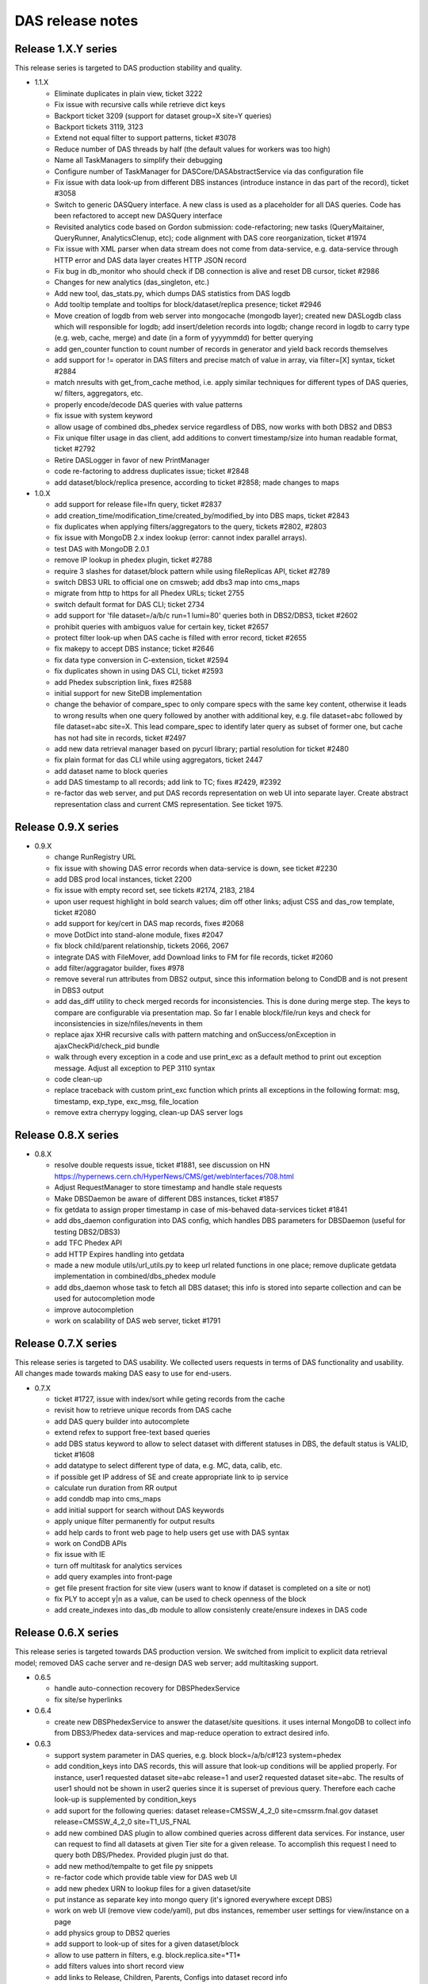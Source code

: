 DAS release notes
=================

Release 1.X.Y series
--------------------
This release series is targeted to DAS production stability and quality.

- 1.1.X

  - Eliminate duplicates in plain view, ticket 3222
  - Fix issue with recursive calls while retrieve dict keys
  - Backport ticket 3209 (support for dataset group=X site=Y queries)
  - Backport tickets 3119, 3123
  - Extend not equal filter to support patterns, ticket #3078
  - Reduce number of DAS threads by half (the default values for workers was too high)
  - Name all TaskManagers to simplify their debugging
  - Configure number of TaskManager for DASCore/DASAbstractService via
    das configuration file
  - Fix issue with data look-up from different DBS instances (introduce
    instance in das part of the record), ticket #3058
  - Switch to generic DASQuery interface. A new class is used as a placeholder
    for all DAS queries. Code has been refactored to accept new DASQuery interface
  - Revisited analytics code based on Gordon submission: code-refactoring;
    new tasks (QueryMaitainer, QueryRunner, AnalyticsClenup, etc);
    code alignment with DAS core reorganization, ticket #1974
  - Fix issue with XML parser when data stream does not come from data-service,
    e.g. data-service through HTTP error and DAS data layer creates HTTP JSON record
  - Fix bug in db_monitor who should check if DB connection is alive and reset DB cursor, ticket #2986
  - Changes for new analytics (das_singleton, etc.)
  - Add new tool, das_stats.py, which dumps DAS statistics from DAS logdb
  - Add tooltip template and tooltips for block/dataset/replica presence; ticket #2946
  - Move creation of logdb from web server into mongocache (mongodb layer);
    created new DASLogdb class which will responsible for logdb;
    add insert/deletion records into logdb;
    change record in logdb to carry type (e.g. web, cache, merge) and
    date (in a form of yyyymmdd) for better querying
  - add gen_counter function to count number of records in generator
    and yield back records themselves
  - add support for != operator in DAS filters and precise match of
    value in array, via filter=[X] syntax, ticket #2884
  - match nresults with get_from_cache method, i.e. apply similar techniques
    for different types of DAS queries, w/ filters, aggregators, etc.
  - properly encode/decode DAS queries with value patterns
  - fix issue with system keyword
  - allow usage of combined dbs_phedex service regardless of DBS,
    now works with both DBS2 and DBS3
  - Fix unique filter usage in das client, 
    add additions to convert timestamp/size into human readable format, ticket #2792
  - Retire DASLogger in favor of new PrintManager
  - code re-factoring to address duplicates issue; ticket #2848
  - add dataset/block/replica presence, according to ticket #2858; made changes to maps

- 1.0.X

  - add support for release file=lfn query, ticket #2837
  - add creation_time/modification_time/created_by/modified_by into DBS maps, ticket #2843
  - fix duplicates when applying filters/aggregators to the query, tickets #2802, #2803
  - fix issue with MongoDB 2.x index lookup (error: cannot index parallel arrays).
  - test DAS with MongoDB 2.0.1
  - remove IP lookup in phedex plugin, ticket #2788
  - require 3 slashes for dataset/block pattern while using fileReplicas API, ticket #2789
  - switch DBS3 URL to official one on cmsweb; add dbs3 map into cms_maps
  - migrate from http to https for all Phedex URLs; ticket 2755
  - switch default format for DAS CLI; ticket 2734
  - add support for 'file dataset=/a/b/c run=1 lumi=80' queries both in DBS2/DBS3, ticket #2602
  - prohibit queries with ambiguos value for certain key, ticket #2657
  - protect filter look-up when DAS cache is filled with error record, ticket #2655
  - fix makepy to accept DBS instance; ticket #2646
  - fix data type conversion in C-extension, ticket #2594
  - fix duplicates shown in using DAS CLI, ticket #2593
  - add Phedex subscription link, fixes #2588
  - initial support for new SiteDB implementation
  - change the behavior of compare_spec to only compare specs with
    the same key content, otherwise it leads to wrong results when
    one query followed by another with additional key, e.g.
    file dataset=abc followed by file dataset=abc site=X. This lead
    compare_spec to identify later query as subset of former one, but
    cache has not had site in records, ticket #2497
  - add new data retrieval manager based on pycurl library;
    partial resolution for ticket #2480
  - fix plain format for das CLI while using aggregators, ticket 2447
  - add dataset name to block queries
  - add DAS timestamp to all records; add link to TC; fixes #2429, #2392
  - re-factor das web server, and put DAS records representation on web UI
    into separate layer. Create abstract representation class and current
    CMS representation. See ticket 1975.

Release 0.9.X series
--------------------

- 0.9.X

  - change RunRegistry URL
  - fix issue with showing DAS error records when data-service
    is down, see ticket #2230
  - add DBS prod local instances, ticket 2200
  - fix issue with empty record set, see tickets #2174, 2183, 2184
  - upon user request highlight in bold search values;
    dim off other links; adjust CSS and das_row template, ticket #2080
  - add support for key/cert in DAS map records, fixes #2068
  - move DotDict into stand-alone module, fixes #2047
  - fix block child/parent relationship, tickets 2066, 2067
  - integrate DAS with FileMover, add Download links to FM for file records,
    ticket #2060
  - add filter/aggragator builder, fixes #978
  - remove several run attributes from DBS2 output, since this information
    belong to CondDB and is not present in DBS3 output
  - add das_diff utility to check merged records for inconsistencies.
    This is done during merge step. The keys to compare are configurable
    via presentation map. So far I enable block/file/run keys and
    check for inconsistencies in size/nfiles/nevents in them
  - replace ajax XHR recursive calls with pattern matching and
    onSuccess/onException in ajaxCheckPid/check_pid bundle
  - walk through every exception in a code and use print_exc as a
    default method to print out exception message. Adjust all
    exception to PEP 3110 syntax
  - code clean-up
  - replace traceback with custom print_exc function which prints all
    exceptions in the following format: msg, timestamp, exp_type,
    exc_msg, file_location
  - remove extra cherrypy logging, clean-up DAS server logs

Release 0.8.X series
--------------------

- 0.8.X

  - resolve double requests issue, ticket #1881, see discussion on HN
    https://hypernews.cern.ch/HyperNews/CMS/get/webInterfaces/708.html
  - Adjust RequestManager to store timestamp and handle stale requests
  - Make DBSDaemon be aware of different DBS instances, ticket #1857
  - fix getdata to assign proper timestamp in case of mis-behaved data-services
    ticket #1841
  - add dbs_daemon configuration into DAS config, which handles DBS
    parameters for DBSDaemon (useful for testing DBS2/DBS3)
  - add TFC Phedex API
  - add HTTP Expires handling into getdata
  - made a new module utils/url_utils.py to keep url related functions in
    one place; remove duplicate getdata implementation in combined/dbs_phedex
    module
  - add dbs_daemon whose task to fetch all DBS dataset; this info
    is stored into separte collection and can be used for autocompletion mode
  - improve autocompletion
  - work on scalability of DAS web server, ticket #1791

Release 0.7.X series
--------------------
This release series is targeted to DAS usability. We collected users
requests in terms of DAS functionality and usability. All changes made
towards making DAS easy to use for end-users.

- 0.7.X

  - ticket #1727, issue with index/sort while geting records from the cache
  - revisit how to retrieve unique records from DAS cache
  - add DAS query builder into autocomplete
  - extend refex to support free-text based queries
  - add DBS status keyword to allow to select dataset with different statuses in
    DBS, the default status is VALID, ticket #1608
  - add datatype to select different type of data, e.g. MC, data, calib, etc.
  - if possible get IP address of SE and create appropriate link to ip service
  - calculate run duration from RR output
  - add conddb map into cms_maps
  - add initial support for search without DAS keywords
  - apply unique filter permanently for output results
  - add help cards to front web page to help users get use with DAS syntax
  - work on CondDB APIs
  - fix issue with IE
  - turn off multitask for analytics services
  - add query examples into front-page
  - get file present fraction for site view (users want to know if
    dataset is completed on a site or not)
  - fix PLY to accept y|n as a value, can be used to check openness of the block
  - add create_indexes into das_db module to allow consistenly create/ensure
    indexes in DAS code

Release 0.6.X series
--------------------
This release series is targeted towards DAS production version. We switched from
implicit to explicit data retrieval model; removed DAS cache server and re-design
DAS web server; add multitasking support.

- 0.6.5

  - handle auto-connection recovery for DBSPhedexService
  - fix site/se hyperlinks

- 0.6.4

  - create new DBSPhedexService to answer the dataset/site quesitions.
    it uses internal MongoDB to collect info from DBS3/Phedex data-services
    and map-reduce operation to extract desired info.

- 0.6.3

  - support system parameter in DAS queries, e.g.
    block block=/a/b/c#123 system=phedex
  - add condition_keys into DAS records, this will assure that look-up conditions
    will be applied properly. For instance, user1 requested dataset site=abc release=1
    and user2 requested dataset site=abc. The results of user1 should not be shown
    in user2 queries since it is superset of previous query. Therefore each cache
    look-up is supplemented by condition_keys
  - add suport for the following queries:
    dataset release=CMSSW_4_2_0 site=cmssrm.fnal.gov
    dataset release=CMSSW_4_2_0 site=T1_US_FNAL
  - add new combined DAS plugin to allow combined queries across different
    data services. For instance, user can request to find all datasets at
    given Tier site for a given release. To accomplish this request I need
    to query both DBS/Phedex. Provided plugin just do that.
  - add new method/tempalte to get file py snippets
  - re-factor code which provide table view for DAS web UI
  - add new phedex URN to lookup files for a given dataset/site
  - put instance as separate key into mongo query (it's ignored everywhere except DBS)
  - work on web UI (remove view code/yaml), put dbs instances, remember
    user settings for view/instance on a page
  - add physics group to DBS2 queries
  - add support to look-up of sites for a given dataset/block
  - allow to use pattern in filters, e.g. block.replica.site=*T1*
  - add filters values into short record view
  - add links to Release, Children, Parents, Configs into dataset record info
  - add support to look-up release for a given dataset
  - add support to look-up cofiguration files for given dataset
  - add fakeConfig, fakeRelease4Dataset APIs in DBS2
  - add support for CondDB
  - add hyperlinks to DAS record content (support only name, se, run_number), ticket #1313
  - adjust das configuration to use single server (remove cache_server bits)
  - switch to single server, ticket #1125

    - remove web/das_web.py, web/das_cache.py

  - switch to MongoDB 1.8.0

- 0.6.2

  - das config supports new parameters queue_limit, number_of_workers)
  - add server busy feature (check queue size vs nworkers, reject requests above
    threashold), ticket #1315
  - show results of agg. functions for key.size in human readable format, e.g. GB
  - simplify DASCacheMgr
  - fix unique filter #1290
  - add missing fakeRun4File API to allow look-up run for a given file, fixes #1285
  - remove 'in' from supported list of operator, users advised to use
    'between' operator
  - DBS3 support added, ticket #949
  - fix #1278
  - fix #1032; re-structure the code to create individual per data-srv
    query records instead of a single one. Now, each request creates
    1 das query record plus one query record per data-srv. This allows
    to assign different expire timestamp for data-srv's and achieve
    desired scalability for data-service API calls.
  - re-wrote task_manager using threads, due to problems with multiprocessing
    modules
  - re-wrote cache method for DAS web servers to use new task_manager
  - adjust das_client to use new type of PID returned by task_manager upon
    request. The PID is a hash of passed args plus time stamp
  - bump to new version to easy distinguish code evolution

- 0.6.1

  - replace gevent with multiprocessing module
  - add task_manager which uses multiprocessing module and provides
    the same API as gevent

- 0.6.0

  - code refactoring to move from implicit data look-up to
    explicit one. The 0.5.X series retieved all data from multiple sources 
    based on query constrains, e.g. dataset=/a/b/c query cause to get 
    datasets, files, block which match the constraint. While new code
    makes precise matching between query and API and retrieve only selected
    data, in a case above it will retrieve only dataset, but not files.
    To get files users must explicitly specify it in a query, e.g.
    file dataset=/a/b/c
  - constrain PLY to reject ambiguos queries with more then one
    condition, without specifying selection key, e.g.
    dataset=/a/b/c site=T1 is not allowed anymore and proper exception will be
    thrown. User must specify what they want to select, dataset, block, site. 
  - protect aggregator functions from NULL results
  - new multiprocessing pool class
  - use gevent (if present, see http://www.gevent.org/) to handle data retrieval concurently
  - switch to YAJL JSON parser
  - add error_expire to control how long expire records live in cache, fixes #1240
  - fix monitor plugin to handle connection errors

Release 0.5.X series
--------------------
This release series is targeted to DAS stability. We redesigned DAS-QL
parser to be based on PLY framework; re-write DAS analytics; add benchmarking tools;
performed stress tests and code audit DAS servers.

- 0.5.11

  - change RunRegistry API
  - fix showing result string in web UI when using aggregators
  - bug fix for das_client with sparse records
  - add new das_web_srv, a single DAS web server (not enabled though)
  - fix das_top template to use TRACE rather then savannah

- 0.5.10

  - add DAS cache server time into the web page, fixes #941
  - remove obsolete yuijson code from DAS web server
  - use DASLogger in workers (instead of DummyLogger) when verbosity level is on.
    This allows to get proper printouts in debug mode.
  - fix bug in compare_specs, where it was not capable to identify
    that str value can be equal to unicode value (add unittest for that).
  - classified logger messages, move a lot of info into debug
  - change adjust_params in abstract interface to accept API as well
  - adjust DBS2 plugin to use adjust_params for specific APIs, e.g. listPrimaryDatasets,
    to accept other parameters, fix #934 
  - add new DAS keyword, parent, and allow parent look-up for dataset/file via
    appropriate DBS2 APIs
  - extend usage of records DAS keyword to the following cases

    - look-up all records in DAS cache and apply conditions, e.g.
      records | grep file.size>1, file.size<10
    - look-up all records in DAS cache regardless of their content (good/bad records),
      do not apply das.empty_record condition to passed empty spec

  - Fix filter->spec overwrite, ticket #958
  - Add cache_cleaner into cache server, its task is periodically clean-up
    expired records in das.cache, das.merge, analytics.db
  - Fix bug in expire_timestamp
  - Remove loose query condition which leads to pattern look-up (ticket #960)
  - Fix but in das_ply to handle correctly date

    - add new date regex
    - split t_DATE into t_DATE, t_DATE_STR

  - add support for fake queries in DBS plugin to fake non-existing DBS API
    via DBS-QL
  - remove details from DSB listFiles
  - add adjust_params to phedex plugin
  - adjust parameters in phedex map, blockReplicas can be invoked with passed dataset
  - update cms_maps with fake DBS2 APIs 
  - add DAS_DB_KEYWORDS (records, queries, popular)
  - add abstract support to query DAS (popular) queries, a concrete implementation
    will be added later
  - fix #998
  - fix SiteDB maps
  - fix host parameter in das_cache_client
  - remove sys.exit in das_admin to allow combination of multiple options together
  - fix compare_specs to address a bug when query with value A is considered as
    similar to next query with value A*
  - fix get_status to wait for completion of DAS core workflow
  - fix merge insert problem when records exceed MongoDB BSON limit (4MB), put
    those records into GridFS
  - fix nresults to return correct number of found results when applying a filter,
    e.g. monitor | grep monitor.node=T3_US_UCLA
  - replace listProcessedDatasets with fakeDatasetSummary, since it's better suits
    dataset queries. DBS3 will provide proper API to look-up dataset out of provided
    dataset path, release, tier, primary_dataset.
  - fix listLFNs to supply file as primary key
  - comment out pass_api call to prevent from non-merge situation, must revisit the code

    - fix issue with missing merge step when das record disapper from cache

  - bug fix to prevent from null string in number of events
  - increase expire time stamp for dashboard, due to problem described in 1032 ticket. 
    I need to revisit code and make das record/service rather then combined one to 
    utilize cache better. Meanwhile align expire timestamp wrt to DBS/Phedex
  - add DBS support to look-up file via provided run (so far using fake API)
  - use fakseDataset4Run instead of fakeFile4Run, since it's much faster. Users 
    will be able to find dataset for a given run and then find files for a
    given dataset
  - fix issue with JSON'ifying HTTP error dict
  - replace DAS error placement from savannah to TRAC
  - add new special keyword, instance, to allow query results from local
    DBS instances. The keyword itself it neutral and can be applied to any
    system. Add new abstract method url_instance in abstract_service which
    can be used by sub-systems to add actual logic how to adjust sub-system
    URL to specific instance needs.
  - replace connection_monitor with dascore_monitor to better handle connection/DASCore
    absense due to loosing connection to MongoDB
  - propagate parser error to user, adjust both DAS cache/web servers
  - fix queries with date clause, ticket #1112
  - add filter view to show filtered data in plain/text, ticket #959
  - add first implementation of tabular representation, ticket #979, based on YUI
    DataSource table with dynamic JSON/AJAX table feeder
  - add jsonstreamer
  - add cache method to web server (part of future merge between cache/web servers)
  - add das_client which talks to web server; on a web server side made
    usage of multiprocessing module to handle client requests. Each request
    spawns a new process.
  - visualize record's system by colors on web UI, ticket #977
  - add child/parent look-up for dataset/files
  - work on DAS PLY/web UI to make errors messages more clear, especially adjust to
    handle DBS-QL queries
  - added dbsql_vs_dasql template which guides how to construct DAS QL expressions
    for given DBS QL ones
  - fix concurrency problem/query race conditions in DAS core
  - remove fakeListFile4Site from DBS maps since DBS3 does not cover this use case
  - modified das_client to allow other tools use it as API
  - fix DBS/phedex maps to match dashes/underscores in SE patterns
  - add adjust_params into SiteDB to allow to use patterns in a way SiteDB does it
    (no asterisks)
  - disable expert interface
  - update analytics in DAS core when we found a match

- 0.5.9

  - fix issue with <,> operators and numeric valus in filters
  - add tier into DBS listProcessedDatasets API as input parameter, so user
    can query as "dataset primary_dataset=ZJetToEE_Pt* tier=*GEN*"
  - DBS2 API provides typos in their output, e.g. primary_datatset, processed_datatset,
    add those typos into DAS map to make those attributes queriable.
  - Add lumi into DBS map, as well as its presentation UI keys

- 0.5.8

  - Finish work to make presentation layer more interactive, ticket #880

    - create hyperlinks for primary DAS keys
    - round numbers for number of events, etc.
    - present file/block size in GB notations

  - add new "link" key into presentation to indicate that given key
    should be used for hyperlinks
  - add reverse look-up from presentation key into DAS key
  - add cache for presentation keys in DAS mapping class
  - update DAS chep paper, it is accepted as CMS Note CR-2010/230
  - fix issue with similar queries, e.g. dataset=/a/b/c is the same as
    dataset dataset=/a/b/c
  - improve presentation layer and add links

      - replace link from boolean to a list of record in presentation YML file
      - the link key in presentation now refers to list of records, where each
        record is a dict of name/query. The name is shown on a web UI under the Links:,
        whiel query represents DAS query to get this value, for example
        {"name":"Files", "query":"file dataset=%s"}

  - fix issue with counting results in a cache
  - make dataset query look-up close to DD view, fixes #821
  - add YAJL (Yet Another JSON Library) as experimental JSON module, see
    http://lloyd.github.com/yajl/ and its python binding. 
  - add keylearning and autocompletion, ticket #50
  - add parse_filter, parse_filters functions to parse input list of filters,
    they used by core/mongocache to yield/count results when filters are passed
    DAS-QL. This addresses several Oli use cases when multiple filters will
    be passed to DAS query, e.g.
    file dataset=/a/b/c | grep file.size>1, file.size<100
  - add special DAS key records, which can be used to look-up records regarless
    of condition/filter content, e.g. the DAS query site=T1_CH_CERN only shows
    site records, while other info can be pulled to DAS. So to look-up all records
    for given condition user can use records site=T1_CH_CERN
  - remove obsolete code from das_parser.py

- 0.5.7


  - Fix dbport/dbhost vs uri bug for das expert interface
  - Created new self-contained unit test framework to test CMS data-services

    - add new DASTestDataService class which represents DAS test integration
      web server
    - provide unit test against DAS test data web service
    - add new configuration for DASTestDataService server
    - perform queries against local DAS test data service, all queries can be
      persistent and adjusted in unittest
    - add fake dbs/phedex/sitedb/ip/zip services into DASTestDataService

  - remove all handlers before initialization of DASLogger
  - add NullHandler
  - add collection parameter to DAS core get_from_cache method
  - add unit test for web.utils
  - add delete_db_collection to mapping/analytics classes
  - remove obsolete templates, e.g. das_admin, mapreduce.
  - sanitize DAS templates, #545
  - Fix issues with showing records while applying DAS filters, #853
  - Move opensearch into das_opensearch.tmpl
  - Fix dbs/presentation maps
  - Add size_format function
  - Updated performance plot
  - make presentation layer more friendly, fixes #848, #879, #880
  - add new configuration parameter status_update, which allow to tune up
    DAS web server AJAX status update message (in msec) 
  - re-factor DAS web server code (eliminate unnecessary AJAX calls;
    implement new pagination via server calls, rather JS; make 
    form and all view methods to be internal; added check_data method;
    redesign AJAX status method)
  - Make admin tool be transparent to Ipython
  - Add new functions/unit tests for date conversion, e.g. to_seconds, next_day,
    prev_day
  - fix date issue with dashboard/runregistry services, fixes #888. Now user will
    be able to retrieve information for a certain date

- 0.5.6

  - add usable analytics system; this consists of a daemon (analytics_controller)
    which schedules tasks (which might spawn other tasks), several worker processes
    which actually perform these tasks and a cherrypy server which provides
    some information and control of the analytics tasks
  - the initial set of tasks are
  
    - Test - prints spam and spawns more copies of itself, as might be expected
    - QueryRunner - duplicates DAS Robot, issues a fixed query at regular intervals
    - QueryMaintainer - given a query, looks up expiry times for all associated 
      records and reschedules itself shortly before expiry to force an update
    - ValueHotspot - identifies the most used values for a given key, and
      spawns QueryMaintainers to keep them in the cache until the next analysis
    - KeyHotspot - identifies the most used query keys, and spawns ValueHotspot
      instances to keep their most popular values maintained in the cache
      
  - provides a cli utility, das_analytics_task allowing one-off tasks to be run
    without starting the analytics server
  - fix apicall records in analytics_db so that for a given set of all parameters
    except expiry, there is only one record
  - fix genkey function to properly compare dictionaries with different insert
    histories but identical content
  - alter analyticsdb query records to store an array of call times rather than
    one record per query, with a configurable history time
  - append "/" to $base to avoid /das?query patterns
  - Updates for analytics server, add JSON methods, add help section to web page
  - Analytics CLI
  - Add ability to learn data-service output keys, fixes #424
  - Add new class DASQuery
  - Add analytics server pid into analytics configuration
  - Prepend python to all shell scripts to avoid permission problem
  - fix dbs blockpath map
  - add new presentation layouts for various services
  - increase ajaxStatus lookup time
  - fix issue with date, in the case when date was specified as a range, e.g.
    date last 24h, the merge records incorrectly record the date value
- 0.5.5

  - fix map-reduce parsing using DAS PLY
  - introduce das_mapreduces() function which look-up MR functions in das.mapreduce
    collection
  - fixes for Tier0,DBS3 services
  - fix core when no services is available, it returns an empty result set
  - fix DAS parser cache to properly store MongoDB queries. By default
    MongoDB does not allow usage of $ sign in dictionary keys, since it is used
    in MongoQL. To fix the issue we encode the query as dict of key/value/operator
    and decode it back upon retrieval.
  - fix DAS PLY to support value assignment in filters, e.g.
    block | grep site=T1
  - Fixes for Dashboard, RunRegistry services
  - Eliminate DAS_PYTHONPATH, automatically detect DAS code location
  - Drop off ez_setup in favor python distutils, re-wrote setup.py to use only
    distutils
  - add opensearch plugin
  - fix issue with DAS PLY shift/reduce conflict (issue with COMMA/list_for_filter)
  - add to DAS PLY special keys, date and system, to allow queries like
    run date last 24h, jobsummary date last 24h. Prevent queires like
    run last 24h since it leads to ambuguous conditions.
  - add support for GridFS; parse2gridfs generator pass docs whose size less then
    MongoDB limit (4MB) or store doc into GridFS. In later case the doc in DAS
    workflow is replaced with gridfs pointer (issue #611)
  - add new method to DAS cache server to get data from GridFS for provided file id
  - fix DAS son manipulator to support gridfs_id
  - fix das_config to explicitly use DAS_CONFIG environment
  - fix bug with expire timestamp update from analytics
  - add support for "test" and "clean" action in setup.py;
    remove das_test in favor standard python setup.py test
  - add weighted producer into queryspammer toolkit; this allows to mimic
    real time behavior of most popular queries and ability to invoke
    DAS robots for them (up-coming)
  - fix #52, now both min and max das aggregators return _id of the record
  - return None as db instances when MongoDB is down
  - add avg/median functions to result object; modified result object to hold 
    result and rec counter; add helper das function to associate with each 
    aggreagators, e.g. das_min
  - drop dbhost/dbport in favor of dburi, which can be a list of MongoDB uris
    (to be used for connection with MongoDB replica sets)
  - replace host/port to URI for MongoDB specs, this will allow to specify
    replication sets in DAS config
  - use bson.son import SON to be compatible with newer version of pymongo
  - use col.count() vs col.find().count(), since former is O(1) operation wrt O(N)
    in later case

- 0.5.3 - 0.5.4 series

  - Clean-up %post and do not package docs over there
  - All names in bin are adjusted to one schema: das_<task>.
  - All scripts in bin are changed to use /bin/sh or 
    /bin/bash and use ${1+"$@"} instead of "$@"
  - bin area has been clean-up, e.g. das_doc, dassh is removed, etc.
  - Remove runsum_keys in runsum_service.py since it is obsolete code
  - Fix issue w/ root.close() for runsum_service.py (parser function)
  - Remove session from plotfairy
  - Remove encode4admin
  - Add urllib.quote(param) for das_services.tmpl and das_tables.tmpl
  - fix #446
  - das_jsontable.tmpl is removed since it's obsolete and no one is using it.
  - Remove das_help.tmpl and /das/help since it is obsolete
  - Remove das_admin.py since it is obsolete
  - Reviewed decorator in web/tools.py and commented out unused decorators, 
    exposexml, exposeplist. I want to keep them around upon they become relevant for DAS long terms.
  - Fix issue with wrap2das methods and made them internal.
  - Add checkargs decorator to validate input parameters for das_web
  - Change socket_queue_size to 100
  - Set engine.autoreload_on=False, request.show_tracebacks=False.
    Verified that server runs in production mode by default.
  - Add parameters validation for das_web/das_expert.
  - fix #493, allow relocation of PLY parsertab.py
  - fix #494, allow usage of HTTP Expires if data-services provide that
  - change eval(x) into eval(x, { "__builtins__": None }, {}) for those cases
    when fail to use json.load(x). Some data-service are not fully compliant
    and the issue with them need to be resolved at their end.
  - Use singleton class for Connection to reduce number of ESTABLISHED connections
    seeing on server. For details see 
    http://groups.google.com/group/mongodb-user/browse_thread/thread/67d77a62059568d7#
    https://svnweb.cern.ch/trac/CMSDMWM/ticket/529
  - use isinstance instead of types.typeXXX
  - make generic cern_sso_auth.py to authenticate with CERN SSO system
  - make das_map to accept external map dir parameter which specify locations
    of DAS maps
  - fix queryspammer to handle generators; add weights
  - unify DAS configuration via das_option
  - Remove das docs from RPM, will run it stand-alone elsewhere
  - Move checkargs into DAS.web.utils; reuse this decorator for all DAS servers
    to sanitize input arguments; added new unit test for it
  - Introduce DAS server codes, they resides in DAS.web.das_codes
  - Change DAS server behavior to return HTTPError. The passed message contains
    DAS server error code.
  - fix #525, #542.
  - fix issue with counting of empty records, #455
  - Handle the case when MongoDB is down. Both DAS servers can
    handle now outage of MongoDB either at start-up or during their
    operations. Adjust code to use a single mongodb host/port across all
    databases, fix #566
  - Remove from all unit test hardcoded value for mongodb host/port,
    instead use those from DAS configuration file
  - Use calendar.timegm instead of time.mktime to correctly convert 
    timestamp into sec since epoch; protect expire timestamp overwrite 
    if exires timestamp is less then local time
  - Add empty_record=0 into DAS records, to allow consistent look-up
  - Added DAS_PYTHONROOT, DAS_TMPLROOT, DAS_IMAGESROOT, DAS_CSSROOT, DAS_JSROOT
    to allow DAS code relocation

- 0.5.0 till 0.5.2

  - based on Gordon series of patches the following changes has been
    implemented

    - new analytics package, which keeps track of all input queries
    - new DAS PLY parser/lexer to confirm DAS QL
    - added new queryspammer tool

  - added spammer into DAS cache client, to perform benchmarking of
    DAS cache server
  - added a few method to DAS cache server for perfomance measurements
    of bare CherryPy, CherryPy+MongoDB, CherryPy+MongoDB+DAS
  - remove white/back list in favor of explicit configuration of
    DAS services via DAS configuration systems (both das.cfg and das_cms.py)
  - added index on das.expire
  - fixed issue with SON manipulator (conversion to str for das_id, cache_id)
  - enable checks for DAS key value patterns
  - added URN's to query record
  - added empty records into DAS merge to prevent cases when no results
    aggregated for user request

    - empty records are filtered by web interface
    - values for empty records are adjusted to avoid presence of special $ key,
      e.g. we cannot store to MongoDB records with {'$in': [1,2]}

  - new das_bench tool
  - fixed regex expression for DAS QL pattern, see 
    http://groups.google.com/group/mongodb-user/browse_thread/thread/8507223a70de7d51
  - various speed-up enhancements (missing indexes, empty records, regex bug, etc.)
  - added new RunRegistry CMS data-service
  - updated DAS documentation (proof-reading, DAS QL section, etc.)
  - remove src/python/ply to avoid overlap with system defaul ply and added
    src/python/parser to keep parsertab.py around

Release 0.4.X series
--------------------
The most significant part of this release is new plug-and-play mechanism
to add new data-services. This is done via data-service map creation. Each
map is represented data-service URI (URL, input parameters, API, etc.).

- 0.4.13 till 0.4.18

  - adjustment to CMS environment and SLA requirements
  - ability to read both cfg and CMS python configuration files
  - replacement of Admin to Expert interface and new authentication scheme
    via DN (user certificates) passed by front-end
  - new mongodb admin.dns collection
  - add PID to cherrypy das_server configuration

- 0.4.12

  - added unique filter
  - change value of verbose/debug options in all cli tools to be 0, instead
    of None, since it's type suppose to be int
  - add new example section to web FAQ
  - re-define logger/logformat in debug mode; the logger is used
    StreamHandler in this mode, while logformat doesn't use time stamp.
    This is usefull for DAS CLI mode, when --verbose=1 flag is used.
  - add "word1 word2" pattern to t_WORD for das_lexer, it's going to
    be used by searching keywords in cmsswconfig service and can be
    potentially used elsewhere to support multiple keywords per
    single DAS key
  - fix bug with apicall which should preceed update_cache
  - add simple enc/dec schema for DAS admin authentication
  - add logger configuration into das.cfg
  - separate logger streams into das.log, das_web.log and das_cache.log
  - das_lexer supports floats
  - Add ability for filter to select specific values, e.g.
    run=123 | grep PD=MinBias
    right now only equal condition is working, in future may
    extend into support of other operators
  - add CMSSW release indexer

- 0.4.11

  - adjust abstract data-service and mongocache to use DAS compliant
    header if it is supplied by DAS compliant API, e.g. Tier0.
  - added cmsswconfigs data-service
  - work on xml_parser to make it recursive. Now it can handle nested
    children.
  - Fix problem with multiple look-up keys/API, by using api:lookup_keys
    dict. This had impact on storage of this information within das part
    of the record. Adjust code to handle it properly
  - added map for Tier0 monitoring data-service
  - fix problem with id references for web interface
  - fix problem with None passed into spec during parsing step

- 0.4.10

  - added new mapping for Phedex APIs
  - work on aggregator to allow merged records to have reference to
    their parent records in DAS cache, name them as cache_id
  - improve DAS admin interface:

    - show and hide various tasks
    - DAS tasks (query db, clean db, das queries)
    - Add digest authentication to admin interface, based on
      cherrypy.tools.digest_auth

  - allow to use multiple aggregators at the same time, e.g.
    site=T1_* | count(site.id), sum(site.id), avg(site.id)
  - enable aggregators in DAS core
  - migrated from CVS to SVN/GIT
  - added AJAX interface for DAS query look-up in admin interface
  - bug fix in core to get status of similar queries
  - validate web pages against XHTML 1.0, using http://validator.w3.org/check

- V0.4.9

  - update admin interface (added query info)
  - integrate DAS lexer in to DAS parser
  - add new class DASLexer, which is based on [PLY]
  - remove >, <, >=, <= operators from a list of supported ones, since
    they don't make sense when we map input DAS query into underlying
    APIs. The API usually only support = and range operators. Those
    operators are supported by MongoDB back-end, but we need more
    information how to support them via DAS <-> API callback
  - work on DAS parser to improve error catching of unsupported
    keywords and operators
  - split apart query insertion into DAS cache from record insertion to
    ensure that every query is inserted. The separation is required since
    record insertion is a generator which may not run if result set is
    empty
  - synchronized expire timestamp in DAS cache/merge/analytics db's

- V0.4.8

  - fix pagination
  - display DAS key for all records on the web to avoid overlap w/
    records coming out from multiple data-providers (better visibility)
  - protect DASCacheMgr with queue_limit configurable via das.cfg
  - found that multiprocess is unrealiable (crash on MacOSX w/ python
    version from macports); some processes become zombies. Therefore
    switch to ThreadPool for DAS cache POST requests
  - added ThreadPool
  - work on DBS2 maps
  - make monitoring_worker function instead of have it inside of
    DASCacheMgr
  - re-factor DASCacheMgr, now it only contains a queue
  - switch to use <major>.<minor>.<release> notations for DAS version
  - switch to use dot notation in versions, the setup.py/ez_tools.py
    substitute underscore with dash while making a tar ball

- V04_00_07

  - re-factor DAS configuration system
  - switch to pymongo 1.5.2
  - switch to MongoDB 1.4
  - added admin web interface; it shows db info, DAS config, individual
    databases and provide ability to look-up records in any collection

- V04_00_06

  - added support for proximity results
  - resolve issue with single das keyword provided in an input query
  - dynamically load of DAS plugins using __import__ instead of eval(klass)
  - first appearance of analytics code
  - fix issue with data object look-up
  - switch to new DAS QL parser

- V04_00_05

  - re-wrote DAS QL parser
  - move to stand-alone web server (remove WebTools dependency)
  - adjust web UI

- V04_00_04

  - choose to use flat-namespace for DAS QL keys in DAS queries
  - added aggregator functions, such as sum/count, etc. as coroutines
  - added "grep" filer for DAS QL
  - extended dotdict class with _set/_get methods
  - re-wrote C-extension for dict_helper
  - added wild_card parameter into maps to handle data-service with
    specific wild_card characters, e.g. \*, %, etc.
  - added ability to handle data-service HTTPErrors. The error records
    are recorded into both DAS cache and DAS merge collection. They will
    be propagated to DAS web server where admin view can be created to
    view them

- V04_00_02, V04_00_03

  - bug fix releases

- V04_00_01

  - minor tweaks to make CMS rpms
  - modifications for init scripts to be able to run in
    stand-alone mode

- V04_00_00
  - incorporate all necessary changes for plug-and-play
  - modifications for stand-alone mode

Release V03 series
------------------

Major change in this release was a separation of DAS cache into 
independent cache and merge DB collection. The das.cache collection
stores *raw* API results, while das.merge keeps only merged records.

- V03_00_04

  - minor changes to documentation structure

- V03_00_03

  - added DAS doc server
  - added sphinx support as primary DAS documentation system

- V03_00_02

  - work on DAS cli tools

- V03_00_01

  - bug fixes

- V03_00_00

  - separate DAS cache into das.cache and das.merge collections


Release V02 series
------------------

This release series is based on MongoDB. After a long evaluation of
different technologies, we made a choice in favor of MongoDB.

- added support for map/reduce
- switch to pipes syntax in QL for aggregation function support
- switch DAS QL to free keyword based syntax

Release V01 series
------------------

Evalutaion series. During this release cycle we played with
the following technologies:

- Memcached
- CouchDB
- custom file-based cache

At that time DAS QL was based on DBS-QL syntax.
During this release series we added DAS cache/web servers;
made CLI interface.

